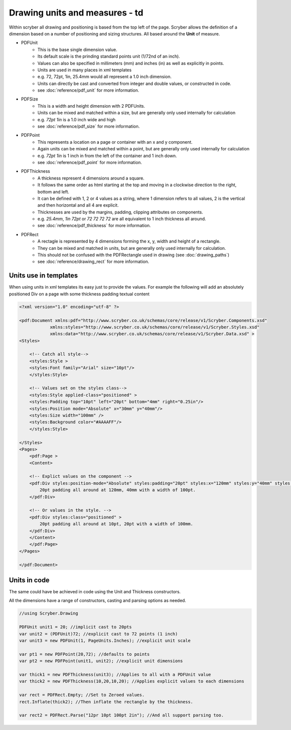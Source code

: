 ========================================
Drawing units and measures - td
========================================

Within scryber all drawing and positioning is based from the top left of the page. Scryber allows the definition of a dimension 
based on a number of positioning and sizing structures. All based around the **Unit** of measure.

* PDFUnit
    * This is the base single dimension value.
    * Its default scale is the prinding standard points unit (1/72nd of an inch).
    * Values can also be specified in millimeters (mm) and inches (in) as well as explicitly in points.
    * Units are used in many places in xml templates
    * e.g. 72, 72pt, 1in, 25.4mm would all represent a 1.0 inch dimension.
    * Units can directly be cast and converted from integer and double values, or constructed in code.
    * see :doc:`reference/pdf_unit` for more information.

* PDFSize
    * This is a width and height dimension with 2 PDFUnits.
    * Units can be mixed and matched within a size, but are generally only used internally for calculation
    * e.g. `72pt 1in` is a 1.0 inch wide and high 
    * see :doc:`reference/pdf_size` for more information.

* PDFPoint
    * This represents a location on a page or container with an x and y component.
    * Again units can be mixed and matched within a point, but are generally only used internally for calculation
    * e.g. `72pt 1in` is 1 inch in from the left of the container and 1 inch down.
    * see :doc:`reference/pdf_point` for more information.

* PDFThickness
    * A thickness represent 4 dimensions around a square.
    * It follows the same order as html starting at the top and moving in a clockwise direction to the right, bottom and left.
    * It can be defined with 1, 2 or 4 values as a string, where 1 dimension refers to all values, 2 is the vertical and then horizontal and all 4 are explicit.
    * Thicknesses are used by the margins, padding, clipping attributes on components.
    * e.g. `25.4mm`, `1in 72pt` or `72 72 72 72` are all equivalent to 1 inch thickness all around.
    * see :doc:`reference/pdf_thickness` for more information.

* PDFRect
    * A rectagle is represented by 4 dimensions forming the x, y, width and height of a rectangle.
    * They can be mixed and matched in units, but are generally only used internally for calculation.
    * This should not be confused with the PDFRectangle used in drawing (see :doc:`drawing_paths`)
    * see :doc:`reference/drawing_rect` for more information.


Units use in templates
======================

When using units in xml templates its easy just to provide the values.
For example the following will add an absolutely positioned Div on a page with some thickness padding textual content

.. code-block:: xml

    <?xml version="1.0" encoding="utf-8" ?>

    <pdf:Document xmlns:pdf="http://www.scryber.co.uk/schemas/core/release/v1/Scryber.Components.xsd"
                xmlns:styles="http://www.scryber.co.uk/schemas/core/release/v1/Scryber.Styles.xsd"
                xmlns:data="http://www.scryber.co.uk/schemas/core/release/v1/Scryber.Data.xsd" >
    <Styles>
        
        <!-- Catch all style-->
        <styles:Style >
        <styles:Font family="Arial" size="10pt"/>
        </styles:Style>
        
        <!-- Values set on the styles class-->
        <styles:Style applied-class="positioned" >
        <styles:Padding top="10pt" left="20pt" bottom="4mm" right="0.25in"/>
        <styles:Position mode="Absolute" x="30mm" y="40mm"/>
        <styles:Size width="100mm" />
        <styles:Background color="#AAAAFF"/>
        </styles:Style>
        
    </Styles>
    <Pages>
        <pdf:Page >
        <Content>
        
        <!-- Explict values on the component -->
        <pdf:Div styles:position-mode="Absolute" styles:padding="20pt" styles:x="120mm" styles:y="40mm" styles:width="100pt" styles:bg-color="#FFAAAA" >
            20pt padding all around at 120mm, 40mm with a width of 100pt.
        </pdf:Div>
        
        <!-- Or values in the style. -->
        <pdf:Div styles:class="positioned" >
            20pt padding all around at 10pt, 20pt with a width of 100mm.
        </pdf:Div>
        </Content>
        </pdf:Page>
    </Pages>
    
    </pdf:Document>


.. image:: images/drawingunits1.png


Units in code
=============

The same could have be achieved in code using the Unit and Thickness constructors.

All the dimensions have a range of constructors, casting and parsing options as needed.


.. code-block:: csharp

    //using Scryber.Drawing

    PDFUnit unit1 = 20; //implicit cast to 20pts
    var unit2 = (PDFUnit)72; //explicit cast to 72 points (1 inch)
    var unit3 = new PDFUnit(1, PageUnits.Inches); //explicit unit scale

    var pt1 = new PDFPoint(20,72); //defaults to points
    var pt2 = new PDFPoint(unit1, unit2); //explicit unit dimensions

    var thick1 = new PDFThickness(unit3); //Applies to all with a PDFUnit value
    var thick2 = new PDFThickness(10,20,10,20); //Applies explicit values to each dimensions

    var rect = PDFRect.Empty; //Set to Zeroed values.
    rect.Inflate(thick2); //Then inflate the rectangle by the thickness.

    var rect2 = PDFRect.Parse("12pr 10pt 100pt 2in"); //And all support parsing too.

